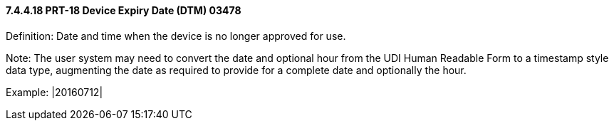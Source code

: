 ==== 7.4.4.18 PRT-18 Device Expiry Date (DTM) 03478

Definition: Date and time when the device is no longer approved for use.

Note: The user system may need to convert the date and optional hour from the UDI Human Readable Form to a timestamp style data type, augmenting the date as required to provide for a complete date and optionally the hour.

Example: |20160712|

